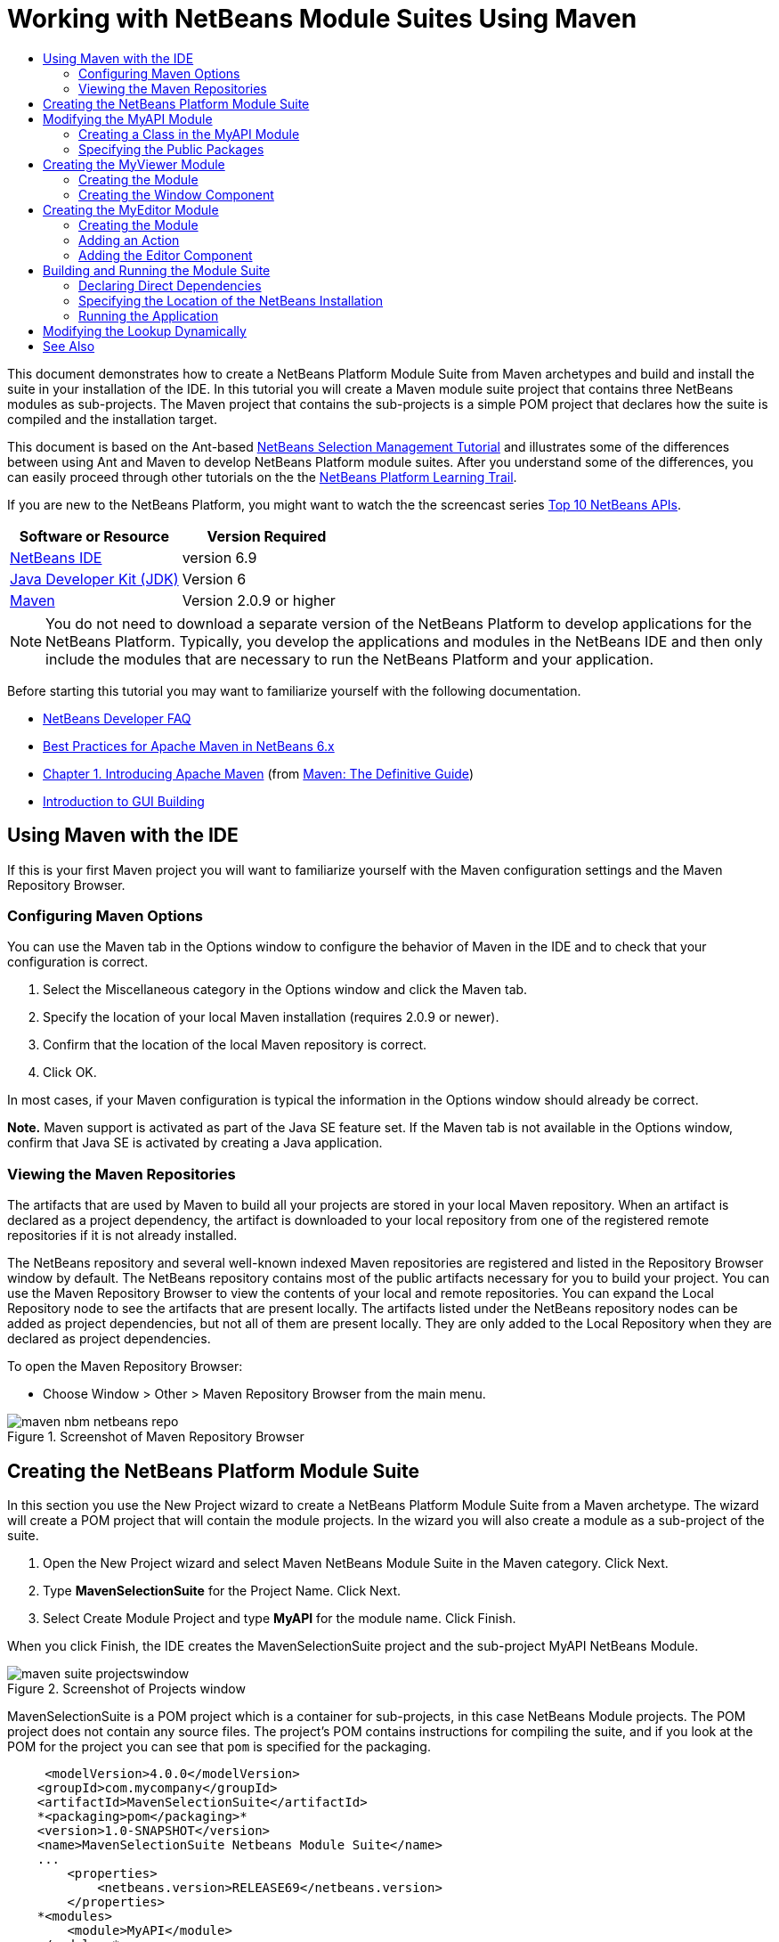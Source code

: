 // 
//     Licensed to the Apache Software Foundation (ASF) under one
//     or more contributor license agreements.  See the NOTICE file
//     distributed with this work for additional information
//     regarding copyright ownership.  The ASF licenses this file
//     to you under the Apache License, Version 2.0 (the
//     "License"); you may not use this file except in compliance
//     with the License.  You may obtain a copy of the License at
// 
//       http://www.apache.org/licenses/LICENSE-2.0
// 
//     Unless required by applicable law or agreed to in writing,
//     software distributed under the License is distributed on an
//     "AS IS" BASIS, WITHOUT WARRANTIES OR CONDITIONS OF ANY
//     KIND, either express or implied.  See the License for the
//     specific language governing permissions and limitations
//     under the License.
//

= Working with NetBeans Module Suites Using Maven
:jbake-type: platform-tutorial
:jbake-tags: tutorials 
:jbake-status: published
:syntax: true
:source-highlighter: pygments
:toc: left
:toc-title:
:icons: font
:experimental:
:description: Working with NetBeans Module Suites Using Maven - Apache NetBeans
:keywords: Apache NetBeans Platform, Platform Tutorials, Working with NetBeans Module Suites Using Maven

This document demonstrates how to create a NetBeans Platform Module Suite from Maven archetypes and build and install the suite in your installation of the IDE. In this tutorial you will create a Maven module suite project that contains three NetBeans modules as sub-projects. The Maven project that contains the sub-projects is a simple POM project that declares how the suite is compiled and the installation target.

This document is based on the Ant-based  link:https://netbeans.apache.org/tutorials/nbm-selection-1.html[NetBeans Selection Management Tutorial] and illustrates some of the differences between using Ant and Maven to develop NetBeans Platform module suites. After you understand some of the differences, you can easily proceed through other tutorials on the the  link:https://netbeans.apache.org/kb/docs/platform.html[NetBeans Platform Learning Trail].

If you are new to the NetBeans Platform, you might want to watch the the screencast series  link:https://netbeans.apache.org/tutorials/nbm-10-top-apis.html[Top 10 NetBeans APIs].






|===
|Software or Resource |Version Required 

| link:https://netbeans.apache.org/download/index.html[NetBeans IDE] |version 6.9 

| link:https://www.oracle.com/technetwork/java/javase/downloads/index.html[Java Developer Kit (JDK)] |Version 6 

| link:http://maven.apache.org/[Maven] |Version 2.0.9 or higher 
|===

NOTE:  You do not need to download a separate version of the NetBeans Platform to develop applications for the NetBeans Platform. Typically, you develop the applications and modules in the NetBeans IDE and then only include the modules that are necessary to run the NetBeans Platform and your application.

Before starting this tutorial you may want to familiarize yourself with the following documentation.

*  link:https://netbeans.apache.org/wiki/[NetBeans Developer FAQ]
*  link:http://wiki.netbeans.org/MavenBestPractices[Best Practices for Apache Maven in NetBeans 6.x]
*  link:http://www.sonatype.com/books/maven-book/reference/introduction.html[Chapter 1. Introducing Apache Maven] (from  link:http://www.sonatype.com/books/maven-book/reference/public-book.html[Maven: The Definitive Guide])
*  link:https://netbeans.apache.org/kb/docs/java/gui-functionality.html[Introduction to GUI Building]


== Using Maven with the IDE

If this is your first Maven project you will want to familiarize yourself with the Maven configuration settings and the Maven Repository Browser.


=== Configuring Maven Options

You can use the Maven tab in the Options window to configure the behavior of Maven in the IDE and to check that your configuration is correct.


[start=1]
1. Select the Miscellaneous category in the Options window and click the Maven tab.

[start=2]
1. Specify the location of your local Maven installation (requires 2.0.9 or newer).

[start=3]
1. Confirm that the location of the local Maven repository is correct.

[start=4]
1. Click OK.

In most cases, if your Maven configuration is typical the information in the Options window should already be correct.

*Note.* Maven support is activated as part of the Java SE feature set. If the Maven tab is not available in the Options window, confirm that Java SE is activated by creating a Java application.


=== Viewing the Maven Repositories

The artifacts that are used by Maven to build all your projects are stored in your local Maven repository. When an artifact is declared as a project dependency, the artifact is downloaded to your local repository from one of the registered remote repositories if it is not already installed.

The NetBeans repository and several well-known indexed Maven repositories are registered and listed in the Repository Browser window by default. The NetBeans repository contains most of the public artifacts necessary for you to build your project. You can use the Maven Repository Browser to view the contents of your local and remote repositories. You can expand the Local Repository node to see the artifacts that are present locally. The artifacts listed under the NetBeans repository nodes can be added as project dependencies, but not all of them are present locally. They are only added to the Local Repository when they are declared as project dependencies.

To open the Maven Repository Browser:

* Choose Window > Other > Maven Repository Browser from the main menu.

image::images/maven-nbm-netbeans-repo.png[title="Screenshot of Maven Repository Browser"]


== Creating the NetBeans Platform Module Suite

In this section you use the New Project wizard to create a NetBeans Platform Module Suite from a Maven archetype. The wizard will create a POM project that will contain the module projects. In the wizard you will also create a module as a sub-project of the suite.


[start=1]
1. Open the New Project wizard and select Maven NetBeans Module Suite in the Maven category. Click Next.

[start=2]
1. Type *MavenSelectionSuite* for the Project Name. Click Next.

[start=3]
1. Select Create Module Project and type *MyAPI* for the module name. Click Finish.

When you click Finish, the IDE creates the MavenSelectionSuite project and the sub-project MyAPI NetBeans Module.

image::images/maven-suite-projectswindow.png[title="Screenshot of Projects window"]

MavenSelectionSuite is a POM project which is a container for sub-projects, in this case NetBeans Module projects. The POM project does not contain any source files. The project's POM contains instructions for compiling the suite, and if you look at the POM for the project you can see that  ``pom``  is specified for the packaging.


[source,xml]
----

     <modelVersion>4.0.0</modelVersion>
    <groupId>com.mycompany</groupId>
    <artifactId>MavenSelectionSuite</artifactId>
    *<packaging>pom</packaging>*
    <version>1.0-SNAPSHOT</version>
    <name>MavenSelectionSuite Netbeans Module Suite</name>
    ...
        <properties>
            <netbeans.version>RELEASE69</netbeans.version>
        </properties>
    *<modules>
        <module>MyAPI</module>
    </modules>*
</project>
----

The POM also contains a list of the modules that will be included when you build the POM project. You can see that the MyAPI project is listed as a module.

If you expand the Modules node in the Projects window you will see that the MyAPI project is listed as a module. In the Files window you can see that the MyAPI project directory is located in the  ``MavenSelectionSuite``  directory. When you create a new project in the directory of a POM project, the IDE automatically adds the project to the list of modules in the POM that are included when you build and run the POM project.

When you create a NetBeans Platform module suite from the Maven archetype, you do not specify the target NetBeans Platform installation in the New Project wizard as you do when using Ant. To set the NetBeans Platform installation you need to modify the  ``<netbeans.installation>``  element in the POM project's  ``profiles.xml``  file and explicitly specify the path to the NetBeans Platform installation. For more, see the section <<05b,Specifying the Location of the NetBeans Installation>> in this tutorial.


== Modifying the MyAPI Module

You created the MyAPI module when you created the module suite, but now you need to create a class in the module and expose the class to other modules.


=== Creating a Class in the MyAPI Module

In this exercise you will create a simple class named  ``APIObject`` . Each instance of  ``APIObject``  will be unique because the field  ``index``  is incremented by 1 each time a new instance of  ``APIObject``  is created.


[start=1]
1. Expand the MyAPI project in the Projects window.

[start=2]
1. Right-click the Source Packages node and choose New > Java Class.

[start=3]
1. Type *APIObject* as the Class Name and select  ``com.mycompany.mavenselectionsuite``  from the Package dropdown list. Click Finish.

[start=4]
1. Modify the class to declare some fields and add the following simple methods.

[source,java]
----

public final class APIObject {

   private final Date date = new Date();
   private static int count = 0;
   private final int index;

   public APIObject() {
      index = count++;
   }

   public Date getDate() {
      return date;
   }

   public int getIndex() {
      return index;
   }

   public String toString() {
       return index + " - " + date;
   }

}
----


[start=5]
1. Fix your imports and save your changes.


=== Specifying the Public Packages

In this tutorial you will create additional modules that will need to access the methods in  ``APIObject`` . In this exercise you will make the contents of the MyAPI module public so that other modules can access the methods. To declare the  ``com.mycompany.mavenselectionsuite``  package as public you will modify the  ``configuration``  element of  ``nbm-maven-plugin``  in the POM to specify the packages that are exported as public. You can make the changes to the POM in the editor or by selecting the packages to make public in the project's Properties window.


[start=1]
1. Right-click the project node and choose Properties to open the Properties window.

[start=2]
1. Select the *com.mycompany.mavenselectionsuite* package in the *Public Packages* category. Click OK. 
image::images/maven-suite-publicpackages.png[title="Public Packages in Properties window"]

When you select a package to export, the IDE modifies the  ``nbm-maven-plugin``  element in the POM to specify the package.


[source,xml]
----

<plugin>
    <groupId>org.codehaus.mojo</groupId>
    <artifactId>nbm-maven-plugin</artifactId>
    <extensions>true</extensions>
    <configuration>
        <publicPackages>
            *<publicPackage>com.mycompany.mavenselectionsuite</publicPackage>*
        </publicPackages>
    </configuration>
</plugin>
----


[start=3]
1. Right-click the project and choose Build.

When you build the project, the  ``nbm-maven-plugin``  will generate a manifest header in the  ``MANIFEST.MF``  of the JAR that specifies the public packages.

For more information, see the  link:http://bits.netbeans.org/mavenutilities/nbm-maven-plugin/manifest-mojo.html#publicPackages[nbm-maven-plugin manifest documentation].


== Creating the MyViewer Module

In this section you will create a new module named MyViewer and add a window component and two text fields. The component will implement  `` link:http://bits.netbeans.org/dev/javadoc/org-openide-util-lookup/org/openide/util/LookupListener.html[LookupListener]``  to listen for changes to the  link:https://netbeans.apache.org/wiki/devfaqlookup[Lookup].


=== Creating the Module

In this exercise you will create the MyViewer NetBeans module in the  ``MavenSelectionSuite``  directory.


[start=1]
1. Choose File > New Project from the main menu (Ctrl-Shift-N).

[start=2]
1. Select Maven NetBeans Module from the Maven category. Click Next.

[start=3]
1. Type *MyViewer* as the Project Name.

[start=4]
1. Confirm that the Project Location is the  ``MavenSelectionSuite``  directory. Click Finish.

[start=5]
1. Right-click the Libraries node in the Projects window and choose Add Dependency.

[start=6]
1. Select the MyAPI NetBeans Module in the Open Projects tab. Click OK.
image::images/maven-suite-addapi.png[title="Public Packages in Properties window"]

When you click OK, the IDE adds the artifact to the list of dependencies in the POM and displays the artifact under the Libraries node.

If you look at the POM for the MyViewer module, you see that the parent project for the module is MavenSelectionSuite, that  ``nbm``  is specified for the  ``packaging``  and that the *nbm-maven-plugin* will be used to build the project as a NetBeans module.


[source,xml]
----

<modelVersion>4.0.0</modelVersion>
*<parent>
    <groupId>com.mycompany</groupId>
    <artifactId>MavenSelectionSuite</artifactId>
    <version>1.0-SNAPSHOT</version>
</parent>*
<groupId>com.mycompany</groupId>
<artifactId>MyViewer</artifactId>
*<packaging>nbm</packaging>*
<version>1.0-SNAPSHOT</version>
<name>MyViewer NetBeans Module</name>

----


=== Creating the Window Component

In this exercise you will create a Window component and add two text fields.


[start=1]
1. Right-click the MyViewer project and choose New > Window.

[start=2]
1. Select *navigator* from the dropdown list and select Open on Application Start. Click Next.

[start=3]
1. Type *MyViewer* as the Class Name Prefix. Click Finish.

[start=4]
1. Drag two labels from the Palette into the component and change the text of the top label to  ``"[nothing selected]"`` .
image::images/maven-suite-myviewertopcomponent.png[title="Text Fields in Window component"]

[start=5]
1. Click the Source tab and modify the class signature to implement  ``LookupListener`` .

[source,java]
----

public class MyViewerTopComponent extends TopComponent *implements LookupListener* {
----


[start=6]
1. Implement the abstract methods by placing the insert cursor in the line and pressing the Alt-Enter keys.

[start=7]
1. Add the following  ``private``  field  ``result``  and set the initial value to null.

[source,java]
----

private Lookup.Result result = null;
----


[start=8]
1. Make the following changes to the  ``componentOpened()`` ,  ``componentClosed()``  and  ``resultChanged()``  methods.

[source,java]
----

public void componentOpened() {
    *result = Utilities.actionsGlobalContext().lookupResult(APIObject.class);
    result.addLookupListener(this);*
}

public void componentClosed() {
    *result.removeLookupListener (this);
    result = null;*
}

public void resultChanged(LookupEvent le) {
    *Lookup.Result r = (Lookup.Result) le.getSource();
    Collection c = r.allInstances();
    if (!c.isEmpty()) {
        APIObject o = (APIObject) c.iterator().next();
        jLabel1.setText (Integer.toString(o.getIndex()));
        jLabel2.setText (o.getDate().toString());
    } else {
        jLabel1.setText("[no selection]");
        jLabel2.setText ("");
    }*
}
----

By using  `` link:http://bits.netbeans.org/dev/javadoc/org-openide-util/org/openide/util/Utilities.html#actionsGlobalContext%28%29[Utilities.actionsGlobalContext()]`` , each time that a component is opened the class is able to listen globally for the Lookup object of the component that has the focus. The Lookup is removed when the component is closed. The  ``resultChanged()``  method implements the  ``LookupListener``  so that the JLabels in the form are updated according to the  ``APIObject``  that has the focus.


[start=9]
1. Fix the imports and be sure to add * ``org.openide.util.Utilities`` *. Save your changes.


== Creating the MyEditor Module

In this section you will create a new module called MyEditor. The module will contain a  `` link:http://bits.netbeans.org/dev/javadoc/org-openide-windows/org/openide/windows/TopComponent.html[TopComponent]``  that will offer instances of  ``APIObject``  via Lookup. You will also create an action that will open new instances of the MyEditor component.


=== Creating the Module

In this exercise you will create a NetBeans module in the  ``MavenSelectionSuite``  directory and add a dependency on the MyAPI module.


[start=1]
1. Choose File > New Project from the main menu.

[start=2]
1. Select Maven NetBeans Module from the Maven category. Click Next.

[start=3]
1. Type *MyEditor* as the Project Name.

[start=4]
1. Confirm that the Project Location is the  ``MavenSelectionSuite``  directory. Click Finish.

[start=5]
1. Right-click the project's Libraries node in the Projects window and choose Add Dependency.

[start=6]
1. Select the MyAPI NetBeans Module in the Open Projects tab. Click OK.


=== Adding an Action

In this exercise you will create a class to add a menu item to the File menu to open a component named MyEditor. You will create the component in the next exercise.


[start=1]
1. Right-click the MyEditor project and choose New > Action to open the New Action dialog.

[start=2]
1. Select Always Enabled. Click Next.

[start=3]
1. Keep the defaults in the GUI Registration page. Click Next.

[start=4]
1. Type *OpenEditorAction* for the Class Name.

[start=5]
1. Type *Open Editor* for the Display Name. Click Finish.

The IDE opens the  ``OpenEditorAction``  class in the editor and adds the following to the  ``layer.xml``  file.


[source,xml]
----

<filesystem>
    <folder name="Actions">
        <folder name="Build">
            <file name="com-mycompany-myeditor-OpenEditorAction.instance">
                <attr name="delegate" newvalue="com.mycompany.myeditor.OpenEditorAction"/>
                <attr name="displayName" bundlevalue="com.mycompany.myeditor.Bundle#CTL_OpenEditorAction"/>
                <attr name="instanceCreate" methodvalue="org.openide.awt.Actions.alwaysEnabled"/>
                <attr name="noIconInMenu" boolvalue="false"/>
            </file>
        </folder>
    </folder>
    <folder name="Menu">
        <folder name="File">
            <file name="com-mycompany-myeditor-OpenEditorAction.shadow">
                <attr name="originalFile" stringvalue="Actions/Build/com-mycompany-myeditor-OpenEditorAction.instance"/>
                <attr name="position" intvalue="0"/>
            </file>
        </folder>
    </folder>
</filesystem>
----


[start=6]
1. Modify the  ``OpenEditorAction``  class to modify the  ``actionPerformed``  method.

[source,java]
----

public void actionPerformed(ActionEvent e) {
    MyEditor editor = new MyEditor();
    editor.open();
    editor.requestActive();
}
----


=== Adding the Editor Component

In this exercise you will create the component MyEditor that opens in the editor area when invoked by  ``OpenEditorAction`` . You will not use a Window component template because you will want multiple instances of the component and the Window component is used for creating singleton components. Instead, you will use a JPanel Form template and then modify the class to extend  ``TopComponent`` .


[start=1]
1. Right-click the Source Packages and choose New > Other and select JPanel Form in the Swing GUI Forms category. Click Next.

[start=2]
1. Type *MyEditor* for the Class Name and select the  ``com.mycompany.myeditor``  package. Click Finish.

[start=3]
1. Drag two Text Fields into the component.

[start=4]
1. Make the text fields read-only by deselecting the  ``editable``  property for each Text Field.
image::images/maven-suite-editableprop.png[title="Editable property for labels"]

[start=5]
1. Click the Source tab and modify the class signature to extend  ``TopComponent``  instead of  ``javax.swing.JPanel`` .

[source,java]
----

public class MyEditor extends *TopComponent*
----


[start=6]
1. Place your insert cursor in the signature and type Alt-Enter to fix the error in the code by searching the Maven repository and adding a dependency on the  ``org.openide.windows``  artifact. Fix your imports.
image::images/maven-suite-add-topcomponent.png[title="Editable property for labels"]

[start=7]
1. Modify the constructor to create a new instance of  ``APIObject``  each time the class is invoked.

[source,java]
----

public MyEditor() {
    initComponents();
    *APIObject obj = new APIObject();
    associateLookup(Lookups.singleton(obj));
    jTextField1.setText("APIObject #" + obj.getIndex());
    jTextField2.setText("Created: " + obj.getDate());
    setDisplayName("MyEditor " + obj.getIndex());*

}
----

The  ``associateLookup(Lookups.singleton(obj));``  line in the constructor will create a Lookup that contains the new instance of  ``APIObject`` .


[start=8]
1. Fix your imports and save the changes.

The text fields in the component only display the index value and date from  ``APIObject`` . This will enable you to see that each MyEditor component is unique and that MyViewer is displaying the details of the MyEditor component that has the focus.

*Note.* The errors in  ``OpenEditorAction``  will be resolved after you save your changes to  ``MyEditor`` .


== Building and Running the Module Suite

At this point you are almost ready to run the suite to see if it builds, installs and behaves correctly.


=== Declaring Direct Dependencies

Before you can build and run the suite you need to modify one of the dependencies of the MyEditor project. If you try to build the module suite now, the build output in the Output window will inform you that the suite cannot compile because the MyEditor module requires that the  ``org.openide.util-lookup``  artifact be available at runtime.

If you right-click on the project node and choose Show Dependency Graph, the dependency graph viewer can help you to visualize the module dependencies.


image::images/maven-suite-dependency-graph.png[title="artifact dependency graph"]

You can see that MyEditor does not have a direct dependency on  ``org.openide.util-lookup`` . The dependency is transitive and the artifact is available to the project at compile time, but the dependency needs to be direct if the artifact is to be available at runtime. You need to modify the POM to declare the artifact as a direct dependency.

You can make the artifact a direct dependency by manually editing the POM or by using the popup menu item in the Projects window.


[start=1]
1. Expand the Libraries node of the MyEditor module.

[start=2]
1. Right-click the  ``org.openide.util-lookup``  artifact and choose Declare as Direct Dependency.

When you choose Declare as Direct Dependency, the IDE modifies the POM to add the artifact as a dependency.

*Note.* The  ``org.openide.util-lookup``  artifact is already a direct dependency of the MyViewer module.


=== Specifying the Location of the NetBeans Installation

By default, no target NetBeans installation is specified when you use the Maven archetype to create a NetBeans Platform module suite. To install and run the module suite on an installation of the IDE, you need to specify the path to the installation directory by editing the  ``profiles.xml``  file in the POM project.


[start=1]
1. Expand the Project Files node under the MavenSelectionSuite application and double-click  ``profiles.xml``  to open the file in the editor.

[start=2]
1. Modify the  ``<netbeans.installation>``  element to specify the path to the target NetBeans platform and save the changes.

[source,xml]
----

<profile>
   <id>netbeans-ide</id>
   <properties>
       <netbeans.installation>/home/me/netbeans-6.9</netbeans.installation>
   </properties>
</profile>
----

*Note.* The path needs to specify the directory that contains the  ``bin``  directory containing the runnable file.

For example, on OS X your path might resemble the following.


[source,xml]
----

<netbeans.installation>/Applications/NetBeans/NetBeans6.9.app/Contents/Resources/NetBeans</netbeans.installation>
----


=== Running the Application

Now that the target installation of the IDE is specified, you can use the Run command on the suite project.


[start=1]
1. Right-click MavenSelectionSuite and choose Run.

When you choose Run, an instance of the IDE will launch with the module suite installed.


image::images/maven-suite-run1.png[title="My Viewer and MyEditor windows"]

The MyViewer window will open when the application starts and will display the two text labels. You can now choose Open Editor from the File menu to open a MyEditor component in the editor area. The MyViewer window will display the details of the MyEditor component that has the focus.

The Run action for the module suite project is by default configured to use the Reactor plugin to recursively build and package the modules that are specified as part of the suite. You can open the project's Properties window to view the Maven goals that are mapped to actions in the IDE.


image::images/maven-suite-run-action.png[title="My Viewer and MyEditor windows"]

In the Actions category in the Properties window you can see the goals that are mapped to the Run action.


== Modifying the Lookup Dynamically

Currently, a new  ``APIObject``  is created each time that you open a new MyEditor component. In this section you will add a button to the MyEditor component that will replace the component's current  ``APIObject``  with a new one. You will modify the code to use  `` link:http://bits.netbeans.org/dev/javadoc/org-openide-util-lookup/org/openide/util/lookup/InstanceContent.html[InstanceContent]``  to dynamically handle changes to the content of Lookup.


[start=1]
1. Expand the MyEditor project and open the  ``MyEditor``  form in the Design view of the editor.

[start=2]
1. Drag a Button onto the form and set the text of the Button to "Replace".

[start=3]
1. Right-click the Button and choose Events > Action > actionPerformed to create an event handler method for the button and open the form in the source editor.

[start=4]
1. Add the following  ``final``  field to the class.

[source,java]
----

public class MyEditor extends TopComponent {
    *private final InstanceContent content = new InstanceContent();*
----

To take advantage of  ``InstanceContent``  you will need to use  `` link:http://bits.netbeans.org/dev/javadoc/org-openide-util-lookup/org/openide/util/lookup/AbstractLookup.html#AbstractLookup%28org.openide.util.lookup.AbstractLookup.Content%29[AbstractLookup]``  instead of  ``Lookup``  in the constructor.


[start=5]
1. Modify the body of the  ``jButton1ActionPerformed``  event handler method to look like the following by copying the lines from the class constructor and adding the call to  ``content.set`` .

[source,java]
----

private void jButton1ActionPerformed(java.awt.event.ActionEvent evt) {
    *APIObject obj = new APIObject();
    jTextField1.setText ("APIObject #" + obj.getIndex());
    jTextField2.setText ("Created: " + obj.getDate());
    setDisplayName ("MyEditor " + obj.getIndex());
    content.set(Collections.singleton (obj), null);*
}
----


[start=6]
1. Modify the constructor to remove the lines that you copied to the event handler and change  ``associateLookup``  to use  ``AbstractLookup``  and add  ``jButton1ActionPerformed(null);`` . The constructor should now look like the following.

[source,java]
----

public MyEditor() {
    initComponents();
    *associateLookup(new AbstractLookup(content));
    jButton1ActionPerformed(null);*
}
----

You added  ``jButton1ActionPerformed(null);``  to the constructor to ensure that the component is initialized when created.


[start=7]
1. Fix your imports and save your changes.

When you run the module suite project again, you will see the new button in each MyEditor component. When you click the button, the index number in the text fields will increase. The label in the MyViewer window will also update to correspond to the new value.

This tutorial demonstrated how to create and run a NetBeans Platform Module Suite that you create from a Maven Archetype. You saw how module suites are structured and how you configure a modules POM to specify the public packages. You also learned how to modify the parent POM project to specify the target NetBeans installation so that the Run command in the IDE will install the suite and launch a new instance of the Platform. For more examples on how to build NetBeans Platform applications and modules, see the tutorials listed in the  link:https://netbeans.apache.org/kb/docs/platform.html[NetBeans Platform Learning Trail].

link:http://netbeans.apache.org/community/mailing-lists.html[ Send Us Your Feedback]

 


== See Also

For more information about creating and developing on the NetBeans Platform, see the following resources.

*  link:https://netbeans.apache.org/kb/docs/platform.html[NetBeans Platform Learning Trail]
*  link:https://netbeans.apache.org/wiki/[NetBeans Developer FAQ]
*  link:http://bits.netbeans.org/dev/javadoc/[NetBeans API Javadoc]

If you have any questions about the NetBeans Platform, feel free to write to the mailing list, dev@platform.netbeans.org, or view the  link:https://netbeans.org/projects/platform/lists/dev/archive[NetBeans Platform mailing list archive].

